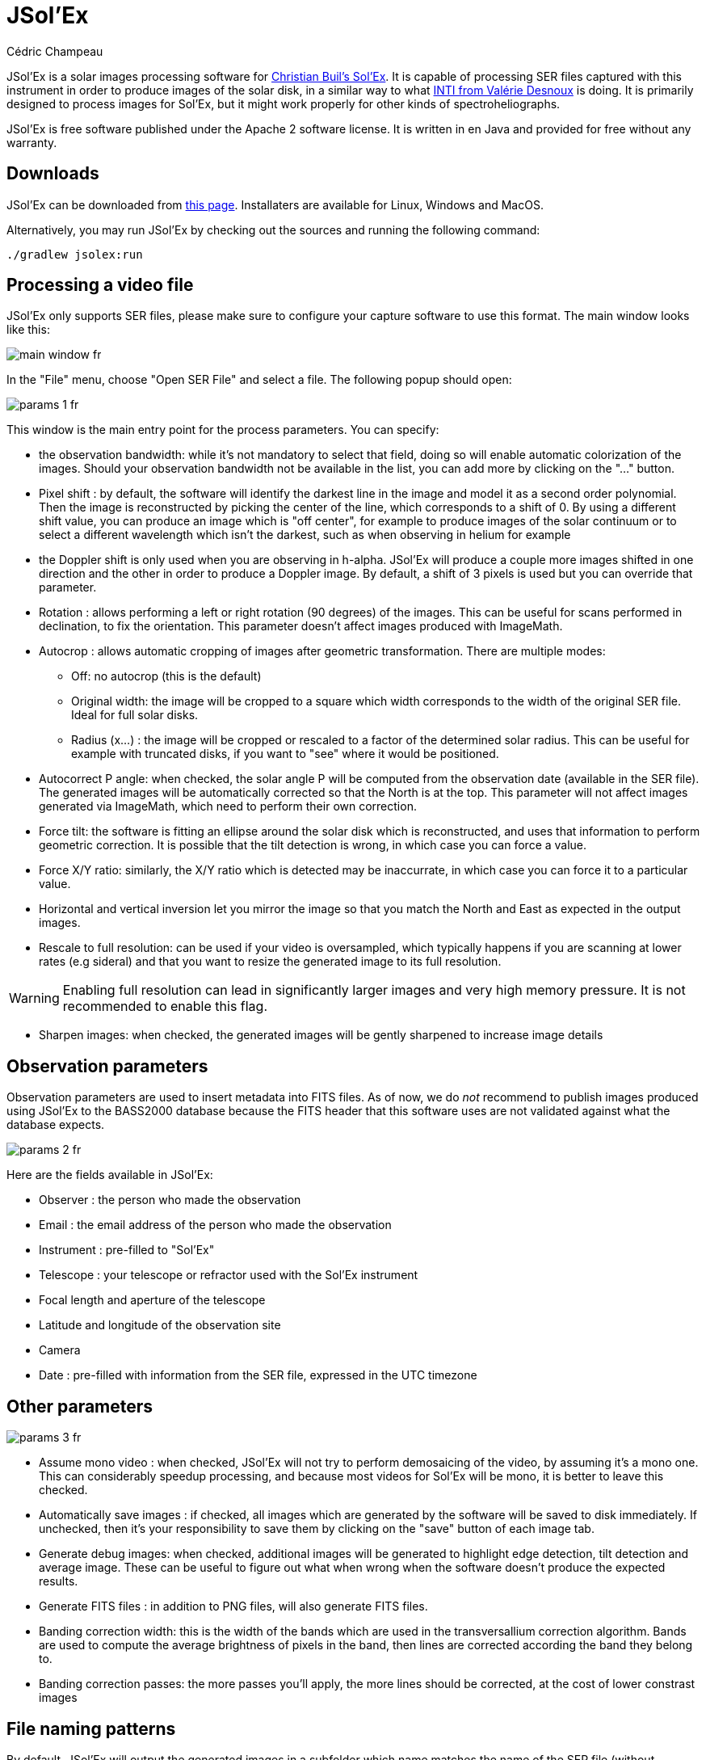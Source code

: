 = JSol'Ex
Cédric Champeau
:icons: font

JSol'Ex is a solar images processing software for http://www.astrosurf.com/solex/sol-ex-presentation-en.html[Christian Buil's Sol'Ex].
It is capable of processing SER files captured with this instrument in order to produce images of the solar disk, in a similar way to what http://valerie.desnoux.free.fr/inti/[INTI from Valérie Desnoux] is doing.
It is primarily designed to process images for Sol'Ex, but it might work properly for other kinds of spectroheliographs.

JSol'Ex is free software published under the Apache 2 software license.
It is written in en Java and provided for free without any warranty.

== Downloads

JSol'Ex can be downloaded from https://github.com/melix/astro4j/releases[this page].
Installaters are available for Linux, Windows and MacOS.

Alternatively, you may run JSol'Ex by checking out the sources and running the following command:

[source,bash]
----
./gradlew jsolex:run
----

== Processing a video file

JSol'Ex only supports SER files, please make sure to configure your capture software to use this format.
The main window looks like this:

image::main-window-fr.jpg[]

In the "File" menu, choose "Open SER File" and select a file.
The following popup should open:

image::params-1-fr.jpg[]

This window is the main entry point for the process parameters.
You can specify:

- the observation bandwidth: while it's not mandatory to select that field, doing so will enable automatic colorization of the images. Should your observation bandwidth not be available in the list, you can add more by clicking on the "..." button.
- Pixel shift : by default, the software will identify the darkest line in the image and model it as a second order polynomial. Then the image is reconstructed by picking the center of the line, which corresponds to a shift of 0. By using a different shift value, you can produce an image which is "off center", for example to produce images of the solar continuum or to select a different wavelength which isn't the darkest, such as when observing in helium for example
- the Doppler shift is only used when you are observing in h-alpha. JSol'Ex will produce a couple more images shifted in one direction and the other in order to produce a Doppler image. By default, a shift of 3 pixels is used but you can override that parameter.
- Rotation : allows performing a left or right rotation (90 degrees) of the images. This can be useful for scans performed in declination, to fix the orientation. This parameter doesn't affect images produced with ImageMath.
- Autocrop : allows automatic cropping of images after geometric transformation. There are multiple modes:
* Off: no autocrop (this is the default)
* Original width: the image will be cropped to a square which width corresponds to the width of the original SER file. Ideal for full solar disks.
* Radius (x...) : the image will be cropped or rescaled to a factor of the determined solar radius. This can be useful for example with truncated disks, if you want to "see" where it would be positioned.
- Autocorrect P angle: when checked, the solar angle P will be computed from the observation date (available in the SER file). The generated images will be automatically corrected so that the North is at the top. This parameter will not affect images generated via ImageMath, which need to perform their own correction.
- Force tilt: the software is fitting an ellipse around the solar disk which is reconstructed, and uses that information to perform geometric correction. It is possible that the tilt detection is wrong, in which case you can force a value.
- Force X/Y ratio: similarly, the X/Y ratio which is detected may be inaccurrate, in which case you can force it to a particular value.
- Horizontal and vertical inversion let you mirror the image so that you match the North and East as expected in the output images.
- Rescale to full resolution: can be used if your video is oversampled, which typically happens if you are scanning at lower rates (e.g sideral) and that you want to resize the generated image to its full resolution.

WARNING: Enabling full resolution can lead in significantly larger images and very high memory pressure. It is not recommended to enable this flag.

- Sharpen images: when checked, the generated images will be gently sharpened to increase image details

== Observation parameters

Observation parameters are used to insert metadata into FITS files.
As of now, we do _not_ recommend to publish images produced using JSol'Ex to the BASS2000 database because the FITS header that this software uses are not validated against what the database expects.

image::params-2-fr.jpg[]

Here are the fields available in JSol'Ex:

- Observer : the person who made the observation
- Email : the email address of the person who made the observation
- Instrument : pre-filled to "Sol'Ex"
- Telescope : your telescope or refractor used with the Sol'Ex instrument
- Focal length and aperture of the telescope
- Latitude and longitude of the observation site
- Camera
- Date : pre-filled with information from the SER file, expressed in the UTC timezone

== Other parameters

image::params-3-fr.jpg[]

- Assume mono video : when checked, JSol'Ex will not try to perform demosaicing of the video, by assuming it's a mono one. This can considerably speedup processing, and because most videos for Sol'Ex will be mono, it is better to leave this checked.
- Automatically save images : if checked, all images which are generated by the software will be saved to disk immediately. If unchecked, then it's your responsibility to save them by clicking on the "save" button of each image tab.
- Generate debug images: when checked, additional images will be generated to highlight edge detection, tilt detection and average image. These can be useful to figure out what when wrong when the software doesn't produce the expected results.
- Generate FITS files : in addition to PNG files, will also generate FITS files.
- Banding correction width: this is the width of the bands which are used in the transversallium correction algorithm. Bands are used to compute the average brightness of pixels in the band, then lines are corrected according the band they belong to.
- Banding correction passes: the more passes you'll apply, the more lines should be corrected, at the cost of lower constrast images

[[filename-templates]]
== File naming patterns

By default, JSol'Ex will output the generated images in a subfolder which name matches the name of the SER file (without extension). Then each kind of images is stored in a subdirectory of that folder (e.g raw, debug, processed, ...).
If that naming convention doesn't suit you, you can create your own naming patterns, by clicking the "..." dots:

image::params-4-fr.jpg[]

A naming pattern consists of a label, but more importantly a pattern consisting of tokens delimited by the `%` character.

Please find below the list of available tokens:

- `%BASENAME%` is the SER file base name, that is to say the name without extension
- `%KIND%` is the kind of images (raw, debug, processed, ...)
- `%LABEL%` is the label of the produced images, e.g `recon`, `protus`
- `%CURRENT_DATETIME%` is the date and time of processing
- `%CURRENT_DATE%` is the date of processing
- `%VIDEO_DATETIME%` is the date and time of the video
- `%VIDEO_DATE%` is the date of the video
- `%SEQUENCE_NUMBER%` is the sequence number in case of batch processing (4 digits, eg. `0012`)

This for example would be a pattern which puts all generated files in a single folder:

`%BASENAME%/%SEQUENCE_NUMBER%_%LABEL%`

The "example" field shows you what the generated file names would look like.

== Process start

JSol'Ex provides 3 processing modes: quick, full and custom.

- The "quick" mode will only produce a couple images: the raw reconstructed one, and a geometry corrected version. It is useful in your initial setup, when you're still trying to figure out the tilt or exposure, for example. It is recommended to combine this mode with not saving images automatically, so that you don't fill your disk with images that you will never use.
- The "full" mode will generate all images that JSol'Ex can automatically produce:
    - the raw, reconstructed image
    - a geometry corrected and color-stretched version
    - a colorized image, if the bandwidth you have selected provides the required parameters
    - a negative image version
    - a virtual eclipse, to simulate a coronagraph
    - a mixed image combining the colorized version with the virtual eclipse
    - a Doppler image
- the "custom" mode will let you precisely pick which images you want to generate. It even provides a more advanced mode letting you script generated images, allowing the generation of images which weren't designed initially (see the <<#custom_images,section about custom images>>).

=== Image display

Once images are generated, they appear one after each other in tabs.
These tabs provide you with the ability to tweak the contrast of images and save them, typically when you unchecked the automatic save option.

image::image-display-fr.jpg[]

It is possible to zoom into the images by using the mouse wheel.
In addition, right-clicking the image will let you open it into your file explorer or in a separate window.

== Watching a directory for changes

When trying to find the ideal focus, it can be useful to process video files quickly until we obtain a satisfying result.
JSol'Ex offers an easy way to do this, by watching the changes in a directory : new videos which are saved in that directory will immediately be processed.

To do this, in the file menu, choose "Watch directory" then select the directory where your SER files will be recorded (e.g the output directory of SharpCap).

JSol'Ex will switch to watch mode, which you can interrupt by clicking the button which appeared in the bottom left of the interface.

Now, open your capture software and record a new video.
Once it's done, switch to JSol'Ex : it will open the process parameters configuration window.
Select your processing parameters then start the processing.

Once you have the result, switch back to your capture software and acquire a new video.
Once its done, switch back to JSol'Ex: this time, the process parameters window won't open, because it's going to reuse the parameters from the first video, allowing to process new videos very quickly!

WARNING: Make sure that when you switch from your capture software to JSol'Ex that the recording is finished. If not, processing can start on an incomplete file and fail.

Once you're happy with the result, click on the "Stop watching" button on the bottom left.

TIP: You can combine the watch mode with opening an image in a new window (by right-clicking on an image, you can open it in a new window). When a new SER file will be processed, the corresponding image will automatically replace the one in the external window. This can be useful in demonstrations, if you have for example a separate monitor where you would only show the result of processing.

[[custom_images]]
== Customization of generated images

When you click the "custom" mode instead of the quick or full ones, JSol'Ex provides you with an interface which will let you declare exactly what should be output.

There are 2 modes available: the _simple_ one and the _ImageMath_ one.

In the simple one, you can pick which images to generate by clicking the right boxes.
It is also possible to ask for the creation, in parallel, of images at different pixel shifts.

For example, should you want to generate images from the continuum to the observed ray, you can enter `-10;-9;-8;-7;-6;-5;-4;-3;-2;-1;0;1;2;3;4;5;6;7;8;9;10` which will have the consequence of generating 21 distinct images ranging from shift -10 to +10.
This can be particularly useful if you want, for example, to generate an animation.

It's worth noting that if you check some images like "Doppler", some pixel shifts will be automatically added to the list (e.g -3 and +3).

If this isn't good enough for you, you can go even more advanced by enabling the "ImageMath" mode which is extremely powerful while relatively simple to grasp.

[[imagemath]]
== ImageMath : images generation scripts
=== Introduction to ImageMath

The "ImageMath" mode is a mode which will let you declare which images to generate by writing small scripts.
It relies on a simple script language designed specifically for generating Sol'Ex images.

Let's illustrate this by going back to our previous example, where you wanted to generate images in the [-10;10] pixel shift range.
In the "simple" mode, you had to manually enter all pixel shifts, which can be a little cumbersome.
In the "ImageMath" mode, we have a language which will let us to this with a single instruction.

First, select the `ImageMath` mode in the select box and click on "Open ImageMath".
The following interface show up:

image::imagemath-1-fr.jpg[]

On the left side, "Scripts to execute", you will find the list of all scripts which will be applied in your session.

WARNING: This is really the list of scripts which are _applied_ in that session, not the list of available scripts! Click on the "remove" button to remove scripts from execution in the session.

Scripts must be saved on your local disk and can be shared with other users.
Their contents is editable in the rightmost part of the interface.

Start with removing the contents of the sample script and replace it with:

[source]
----
range(-10;10)
----

Then click on "Save".
Select a destination file and proceed: the script is now added to the list on the left, as being executed in this session.

Click on "Ok" to close ImageMath and only keep the "geometry corrected (stretched)" images.
Click on "Ok" to start processing, you will now have the 21 required images generated:

image::imagemath-2-fr.jpg[]

=== Functions available in ImageMath

For now we've only used one function called `range`, which let us generate about 20 images, but there are many others available.

Base functions:

- `img` requests an image at a particular pixel shift. For example, `img(0)` is the image centered on the detected spectral ray, while `img(-10)` is a continuum image, shifted 10 pixels up.
- `list` builds a list from its arguments. e.g `list(img(-3), img(3))`
- `avg` computes the average of different images. For example: `avg(img(-1), img(0), img(1))` computes the average of images at pixel shifts -1, 0 and +1. It is also possible to use the simpler `avg(range(-1,1))` expression
- `max` computes the maximum of multiple images, for example `max(img(-3), img(3))`. Maximum is per pixel.
- `min` computes the minimum of multiple images, for example `min(img(-3), img(3))`. Minimum is per pixel.
- `range` generates images in a certain range of pixel shifts. It accepts either 2 or 3 arguments. The first 2 are the lower and higher pixel shifts (included). The 3rd, optional one is a step value. For example, using `range(-5;5;5)` will only generate 3 images at pixel shifts -5, 0 and 5.

You can also perform calculus with images, for example:

`(img(5)+img(-5))/2` which is equivalent to `avg(img(5),img(-5))`.

Another example: `0.8*img(5) + 0.2*avg(range(0;10))`

Other functions are available:

- `invert`, generates a color inverted image
- `clahe` performs https://en.wikipedia.org/wiki/Adaptive_histogram_equalization#Contrast_Limited_AHE[Contrast Limited Adaptative Histogram Equalization] on your image. It supports either 2 or 4 parameters. In the first form, it takes the image to equalize and clip factor, for example: `clahe(img(0); 1.5)`. In the long form, it takes 2 additional parameters which are the tile size (used to compute histograms) and the number of bins (the lower, the smaller the dynamic range). e.g `clahe(img(0); 128; 256; 1.2)`
- `adjust_contrast` applies simple contrast adujstment by clipping values under the minimal value or above the maximal value. e.g `adjust_contrast(img(0), 10, 210)`. The range is must be between 0 and 255.
- `asinh_stretch` applies the inverse arcsin hypobolic transformation to increase constrast. It accepts 3 arguments: the image, the black point value and a stretch value.
- `linear_stretch` expands the image dynamic range. It takes either one or 3 arguments: the image and optionally the minimal and maximal value. The min/max values are used to determine to what range to expand. It's a 16-bit value between 0 and 65535. For example: `linear_stretch(img(0))`
- `fix_banding` applies the banding correction algorithm. It accepts 3 arguments: the image, the banding width, the number of passes. For example, `fix_banding(img(0), 10, 5)`.

NOTE: If you don't want to provide a custom black point value, you can use a predefined one, which is estimated from the image. It is available as the `blackPoint` variable, e.g  `asinh_stretch(img(0), blackPoint, 100)`

- `crop` will perform arbitrary cropping of an image. This function takes 5 parameters: the coordinates of the top left point, then the width and height of the desired image. For example: `crop(img(0), 100, 100, 300, 300)`.
- `crop_rect` crops the image do the specified dimensions, with the guarantee that the center of the sun disk will be in the center of the new image. For example: `crop-rect(img(0), 1024, 1024)`. This doesn't perform any scale change: if the target image cannot fit the solar disk, it will be truncated.
- `autocrop` will perform a square cropping of the image. It makes use of the detected ellipse to center the image on the sun center. e.g `autocrop(img(0))`.
- `autocrop2` will perform a square cropping of the image, centered on the solar disk, similarly to `autocrop`, but the dimensions of the cropped image are calculated with a factor of the disk diameter. By default, dimensions of the cropped image are a multiplier of 16. e.g `autocrop2(img(0);1.1)` will crop around 1.1 times the diameter. `autocrop2(img(0);1.1;32)` will do the same, but the resulting image will have width and height as multipliers of 32.
- `colorize` triggers colorization of the image. It either takes 2 parameters, the image and a profile name, or 7 parameters. The profile name is the name of the color profile as found in the process parameters. For example: `colorize(img(0), "h-alpha"). The long version takes the image and for each RGB color channel, the "in" and "out" values determining the color curves, in the 0..255 range. e.g `colorize(img(0), 84, 139, 95, 20, 218, 65)` is strictly equivalent to the `h-alpha` version. It's worth noting that colorizing is highly sensitive to the source pixel values. It may be required to run an `asin_stretch` function before colorizing.
- `remove_bg` performs background removal on an image. This can be used when the contrast is very low (e.g in helium processing) and that stretching the image also stretches the background. This process computes the average value of pixels outside the disk, then uses that to perform an adaptative suppression depending on the distance from the limb, in order to preserve light structures around the limb. For example: `remove_bg(stretched)`. Another variant lets you specify a tolerance value: `remove_bg(stretched, 0.2)`. The lower the tolerance, the weaker the correction will be.
- `rgb` creates an RGB image by associating mono images on the respective R, G and B channels. As a consequence it accepts 3 parameters, for exemple: `rgb(img(3), avg(img(3), img(-3)), img(-3))`.
- `saturate` (de)saturates an RGB image. It takes 2 arguments : an RGB image and a saturation factor (relative to the current image saturation). e.g: `saturate(doppler, 2)`.
- `anim` allows the creation of MP4 files from your individual frames. It takes a list of images as the first parameter, and an optional delay (default 250ms) between frames as 2d parameter. e.g `anim(range(-5;5))`. Warning: animation creation is a resource intensive operation.
- `load` loads an image from the file system. It takes the path to the file as an argument. For example: `load("/path/to/some/image.png")`. Instead of using an absolute path, it is possible to use `workdir` in combination.
- `load_many` allows loading several images at once from a directory. For example: `load_many("/path/to/folder")`. An optional parameter lets you specify a regular expression to filter images: `load_many("/chemin/vers/dossier", ".\*cropped.*")`.
- `workdir` sets the default working directory, which is used whenever the `load` operation is done with relative paths. e.g `workdir("/path/to/session")`
- `sharpen` will apply sharpening the target image. For example, `sharpen(img(0))`.
- `blur` will apply Gaussian blur the target image. For example, `blur(img(0))`.
- `disk_fill` will fill the detected sun disk with a fill color (by default, the detected black point). e.g `disk_fill(img(0))` or `disk_fill(img(0), 0)`.
- `rescale_rel` rescales an image. It accepts 3 arguments: the image, then the scaling factors for X and Y. For example, `rescale_rel(img(0);2;2)` will double the size of an image.
- `rescale_abs` rescales an image to the specified dimensions. It takes 3 arguments: the image then the desired width and height. For example, `rescale_abs(img(0);2048;2048)`.
- `radius_rescale` is a relative scaling method which can facilitate mosaic composition. It will therefore most likely be used in <<#batch-mode,batch mode>>. It allows rescaling a set of images so that they all have the same solar disk radius (in pixels). In order to do so, it will perform an ellipse regression against each image to compute their solar disk, then will rescale all images to match the radius of the largest one. For example: `radius_rescale(cropped)`.

Rotation functions:

TIP: A special variable named `angleP` contains the computed solar P angle, from the observation details. It is expressed in radians and can typically be used with the `rotate_rad` function to perform correction.

- `rotate_left` performs a rotation of the image to the left. For example, `rotate_left(img(0))`.
- `rotate_right` performs a rotation of the image to the right. For example `rotate_right(img(0))`.
- `rotate_deg` performs an arbitrary rotation, in degrees. It accepts between 2 and 4 parameters: the image and the rotation angle are mandatory. For example: `rotate_deg(img(0), 45)`. You can then specify the fill value for the pixels which didn't belong to the original image:  `rotate_deg(img(0), 45, 800)` and last, if you add `1` as the last argument, the image will be rescaled so that all pixels from the original image are found in the rotated version.
- `rotate_rad` performs an arbitrary rotation, in degrees. It accepts between 2 and 4 parameters: the image and the rotation angle are mandatory. For example: `rotate_rad(img(0), 0.25)`. You can then specify the fill value for the pixels which didn't belong to the original image:  `rotate_rad(img(0), 0.25, 800)` and last, if you add `1` as the last argument, the image will be rescaled so that all pixels from the original image are found in the rotated version.

Decorative functions

- `draw_globe` draws a globe which orientation and diameter matches the detected solar parameters. It takes between 1 and 4 arguments. The 1st one is the image on which to draw the globe. e.g: `draw_globe(img(0))`. The next, optional parameters are the P angle (in radians), the B0 angle (in radians) and the ellipse. e.g: `draw_globe(img(0), p, b0, ellipse)`.
- `draw_obs_details` prints on the image the observation details. For example: `draw_obs_details(img(0))`. By default, placed in the top left corner. It's possible to set the (x,y) position explicitly: `draw_obs_details(img(0), 100, 100)`.
- `draw_solar_params` prints on the image the detected solar parameters. For example: `draw_solar_params(img(0))`. By default, placed in the top right corner. It's possible to set the (x,y) position explicitly, for example: `draw_solar_params(img(0), 500, 100)`.

=== ImageMath scripts

In the previous section, we have seen the building blocks of ImageMath, which permit computation of new images.
Scripts go beyond this by combining these into a powerful tool to generate images.
As an illustration, let's look at this script which will let us generate an Helium image.
Helium image processing is complicated, because the Helium ray is very dim and the software cannot find it in the image.
Therefore, we can use a technique which consists of taking a larger capture window which includes a dark ray, then by determining by how many pixels the helium ray is shifted from that line, we can reconstruct an image.
Even so, the work is not finished, since it's an extremely low constrast ray, so we have to substract the continuum value.
Producing such images is quite cumbersome but can be simplified to the extreme with ImageMath:

[source]
----
[params]
# Pixel shift of the helium ray
HeliumShift = -85
# Hi and lo values of the continuum (pixel shifts)
ContinuumLo=-80
ContinuumHi=-70
# Continuum substration coefficient
ContinuumCoef=0.95
# Arcsinh image strech
Stretch=10
# Banding width
BandWidth=25
# Banding correction iterations
BandIterations=10

## Tmp variables
[tmp]
continuum = max(range(ContinuumLo,ContinuumHi))
helium_raw = autocrop(img(HeliumShift) - ContinuumCoef*continuum)

## Now the output images!
[outputs]
helium = asinh_stretch(helium_raw, blackPoint, Stretch)
helium_fixed = asinh_stretch(fix_banding(helium_raw;BandWidth;BandIterations),blackPoint, Stretch)
helium_color = colorize(helium_fixed, "Helium (D3)")
----

Our script consists of 3 different sections: `[params]`, `[tmp]` and `[outputs]`.
The only mandatory section is the `[outputs]` one: it defines which images we want to have in the end.
The name of all other sections is arbitrary, you can create as many sections as you want.

Here, we defined a `[params]` section which highlights which parameters we want users to be able to tweak for their needs.
This is where we find the value of our helium ray pixel shift (`-85`).

NOTE: A variable can only contain ASCII characters, digits (except for the 1st character) or the `_` character. For example, `myVariable`, `MyVariable` or `MyVariable0` all all valid identifiers. `hélium` is invalid (because of the accent).

Variables can be used in other variables or function calls.

IMPORTANT: Variables are case sensitive. `myVariable` et `MyVariable` are 2 distinct variables!

Our 2d section, `[tmp]`, defines intermediate images we want to work with, but for which we don't care about seeing the result.
Here we have 2 intermediate images: one of the continuum, which uses a max of the continuum range, and a "raw" helium image which is the reconstructed image, substracted with the continuum one.

Last but not least, the `[outputs]` section declares the images we want to generate:

`helium = asinh_stretch(helium_raw, blackPoint, Stretch)` will create an image with the `helium` label, which is simply a stretched version of our raw helium image.

The expression `helium_fixed = asinh_stretch(fix_banding(helium_raw;BandWidth;BandIterations),blackPoint, Stretch)` does something similar, but actually performs a banding correction in addition.

Last, `helium_color = colorize(fix_banding(helium_raw;BandWidth;BandIterations), "Helium (D3)")` generates a colorized version of the image.

NOTE: Comments can be added either with the `#` or `//` prefix.

[[batch-mode]]
== Batch processing

In addition to single SER file processing, JSol'Ex provides a batch mode.
In this mode, several videos are processed in parallel, which can be extremely useful if you want to generate many images to be used in external software like AutoStakkert!.

To start a batch, in the file menu, choose "batch mode".
Select all the files you want to process (they need to be in the same directory), then the same parameters window as in the single mode will pop up.
This window will let you configure the batch processing, but there are subtle differences:

- you can only select a single ray for all videos, they must all be the same
- the "automatically save images" parameter is always set to `true`
- images will not show up in the interface, but will be shown in a table instead

image::batch-mode-fr.jpg[]

The file list for each SER file will include the log file for each video, as well as all generated images for that SER file.

NOTE: In batch mode, we recommend that you pick a custom <<#filename-templates,file name template>> which will output all images in a single directory: using the sequence number, this will make it easier to import into 3rd party software.

=== ImageMath extensions available in batch mode

When you are in batch mode, an additional section is available in <<#imagemath,ImageMath scripts>>.
This section allows making computations on the results of the processing of each individual image, in order to compose a final image for example (e.g stacking), or to create an animation of several images.

This section must appear at the end of a script and is introduced by the `\[[batch]]` delimiter:

[source]
----
#
# Performs (simple) stacking of images in batch mode
#

[params]
# banding correction width and iterations
bandingWidth=25
bandingIterations=3
# autocrop factor
cropFactor=1.1
# contrast adjustment
clip=.8

[tmp]
corrected = fix_banding(img(0);bandingWidth;bandingIterations) # <1>
contrast_fixed = clahe(corrected;clip)                         # <2>

[outputs]
cropped = autocrop2(contrast_fixed;cropFactor;32)              # <3>

# This is where we stack images, simply using a median
# and assuming all images will have the same output size
[[batch]]                                                      # <4>
[outputs]
stacked=sharpen(median(cropped))                               # <5>
----
<1> For each SER file, we compute an intermediate corrected image (not stored on disk)
<2> We perform contrast adjustment on the corrected images
<3> Important for stacking: we crop the image to a square centered on the solar disk. The square has a width rounded to the closest multiple of 32 pixels. This is the output of each individual SER file processing.
<4> We declare a `\[[batch]]` section to describe the outputs of the batch itself
<5> An image called `stacked` will be calculated by using the median value of each individual `cropped` image

It is important to understand that only the images which appear in the `[outputs]` section of the individual file processing are available for use in the `\[[batch]]` section.
Therefore, the `cropped` image of a single SER file becomes a _list_ of images in the `\[[batch]]` section.
Some functions, like `img` are not available in the `batch` mode.
If you need individual images to be available in the batch processing section, then you must assign them to a variable in the `[outputs]` section:

[source]
----
[outputs]
frame=img(0)       # <1>

[[batch]]
[outputs]
video=anim(frame)  # <2>
----
<1> In order to make the `img(0)` image visible to the batch section, we must assign it to a variable that we call `frame`
<2> An animation is created using each `frame`

== Measurements thanks to the spectrum debugger

JSol'Ex provides a tool which will let you see what the detected spectral line is for a particular video.
This tool chan be used, for example, to efficiently determine the pixel shift to apply when processing an Helium video.

To do this, open the "Spectrum debugger" in the "Tools" section.
Select a video, the tool will compute the average image then show this window:

image::spectral-debug-1-fr.jpg[]

In the upper side you can see the reconstructed average image.
The red line is the detected spectral ray, which is built by figuring out the darkest points of the lines.
Below the violet line, you can see a _geometry corrected_ version of the average image.
If the line was properly detected, then the corrected image should show you perfectly horizontal lines.

In the lower part of the interface, you can adjust several parameters:

- the "average"/"frames" radio buttons will let you choose between displaying the average image or the individual video frames
- the sun detection threshold is a parameter you should avoid changing, since the software is not designed to override it in any case. It is provided for advanced debugging in case of bad recognition.
- the "lock polynomial" checkbox will let us lock the current "red line" (a 2d order polynomial) as the one to use in all frames for display. We will use it in the helium ray spectral search below.
- the "contrast" slider does what it says

=== Example of application to determine the helium ray pixel shift

We assume that we have a _single_ SER file which window includes both the helium ray and another ray (e.g sodium) which is dark enough to be detected by JSol'Ex.

We can then proceed by steps:

- first, lock the polynomial on the average image

image::spectral-debug-2-fr.jpg[]

- select the "Frames" mode

image::spectral-debug-3-fr.jpg[]

- Adjust contrast to make the spectrum very bright

image::spectral-debug-4-fr.jpg[]

- Select a frame which is close to the sun limb

image::spectral-debug-5-fr.jpg[]

We can now perform measurements: when you are moving the mouse over the image, coordinates are displayed:

image::spectral-debug-6-fr.jpg[]

The first 2 numbers are the (x,y) coordinates of the point below the cursor.
The 3rd one is the one we're interested in: it's the pixel shift between the cursor position and the detected spectral line (in red).
The 4th number will let us increase our accuracy by computing an average value from samples.

To add a sample, find a point on the helium line then click on it while holding the CTRL key.
You can add as many sample points as you wish.

image::spectral-debug-7-fr.jpg[]

The 4th number is the average of distances and should be a good value to use in your ImageMath scripts.
**In this example we deduce that the pixel shift is -134**.

== Acknowledgements

- Christian Buil for designing Sol'Ex and leading the community with great expertise
- Valérie Desnoux for her remarkable work on INTI
- Jean-François Pittet for his bug reports, test videos, and geometric correction formulas
- Sylvain Weiller for his intensive beta-testing, valuable feedback, and processing ideas
